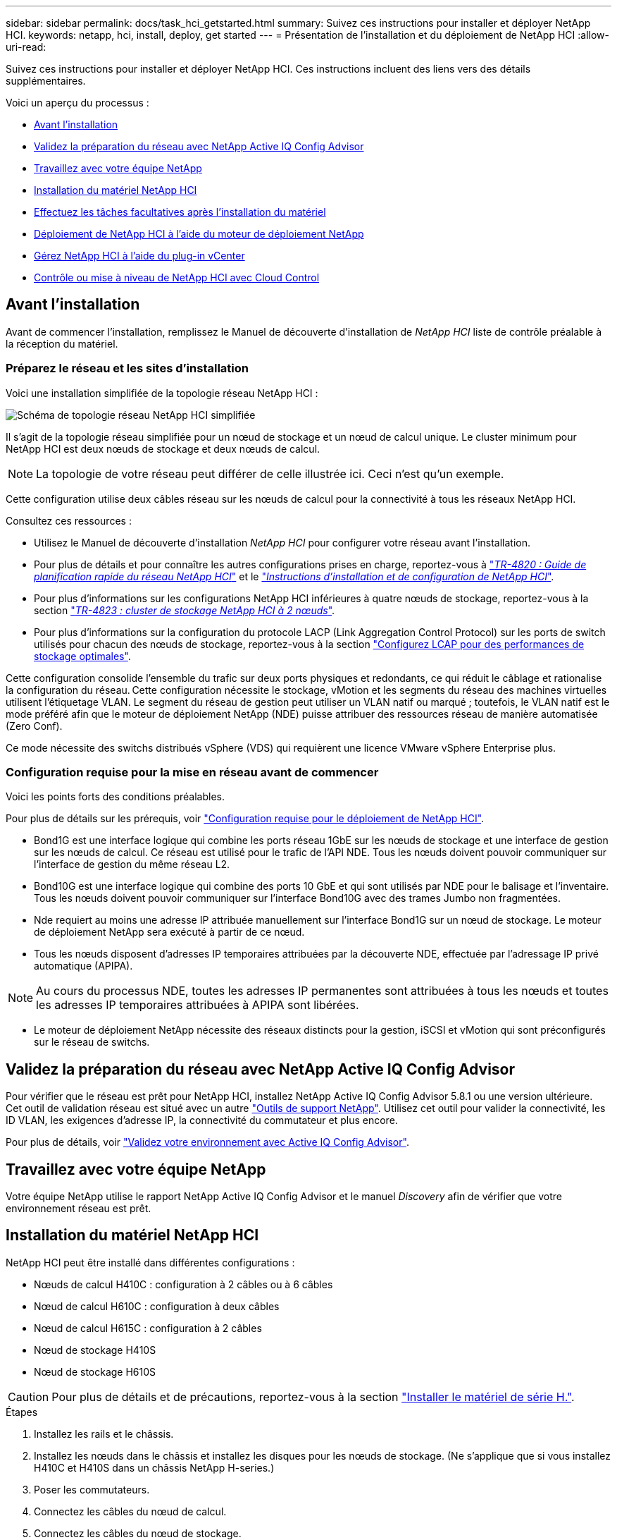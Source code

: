 ---
sidebar: sidebar 
permalink: docs/task_hci_getstarted.html 
summary: Suivez ces instructions pour installer et déployer NetApp HCI. 
keywords: netapp, hci, install, deploy, get started 
---
= Présentation de l'installation et du déploiement de NetApp HCI
:allow-uri-read: 


[role="lead"]
Suivez ces instructions pour installer et déployer NetApp HCI. Ces instructions incluent des liens vers des détails supplémentaires.

Voici un aperçu du processus :

* <<Avant l'installation>>
* <<Validez la préparation du réseau avec NetApp Active IQ Config Advisor>>
* <<Travaillez avec votre équipe NetApp>>
* <<Installation du matériel NetApp HCI>>
* <<Effectuez les tâches facultatives après l'installation du matériel>>
* <<Déploiement de NetApp HCI à l'aide du moteur de déploiement NetApp>>
* <<Gérez NetApp HCI à l'aide du plug-in vCenter>>
* <<Contrôle ou mise à niveau de NetApp HCI avec Cloud Control>>




== Avant l'installation

Avant de commencer l'installation, remplissez le Manuel de découverte d'installation de _NetApp HCI_ liste de contrôle préalable à la réception du matériel.



=== Préparez le réseau et les sites d'installation

Voici une installation simplifiée de la topologie réseau NetApp HCI :

image::hci_topology_simple_network.png[Schéma de topologie réseau NetApp HCI simplifiée]

Il s'agit de la topologie réseau simplifiée pour un nœud de stockage et un nœud de calcul unique. Le cluster minimum pour NetApp HCI est deux nœuds de stockage et deux nœuds de calcul.


NOTE: La topologie de votre réseau peut différer de celle illustrée ici. Ceci n'est qu'un exemple.

Cette configuration utilise deux câbles réseau sur les nœuds de calcul pour la connectivité à tous les réseaux NetApp HCI. 

Consultez ces ressources :

* Utilisez le Manuel de découverte d'installation _NetApp HCI_ pour configurer votre réseau avant l'installation.
* Pour plus de détails et pour connaître les autres configurations prises en charge, reportez-vous à https://www.netapp.com/us/media/tr-4820.pdf["_TR-4820 : Guide de planification rapide du réseau NetApp HCI_"^] et le https://library.netapp.com/ecm/ecm_download_file/ECMLP2856176["_Instructions d'installation et de configuration de NetApp HCI_"^].
* Pour plus d'informations sur les configurations NetApp HCI inférieures à quatre nœuds de stockage, reportez-vous à la section https://www.netapp.com/us/media/tr-4823.pdf["_TR-4823 : cluster de stockage NetApp HCI à 2 nœuds_"^].
* Pour plus d'informations sur la configuration du protocole LACP (Link Aggregation Control Protocol) sur les ports de switch utilisés pour chacun des nœuds de stockage, reportez-vous à la section link:hci_prereqs_LACP_configuration.html["Configurez LCAP pour des performances de stockage optimales"].


Cette configuration consolide l'ensemble du trafic sur deux ports physiques et redondants, ce qui réduit le câblage et rationalise la configuration du réseau. Cette configuration nécessite le stockage, vMotion et les segments du réseau des machines virtuelles utilisent l'étiquetage VLAN. Le segment du réseau de gestion peut utiliser un VLAN natif ou marqué ; toutefois, le VLAN natif est le mode préféré afin que le moteur de déploiement NetApp (NDE) puisse attribuer des ressources réseau de manière automatisée (Zero Conf).

Ce mode nécessite des switchs distribués vSphere (VDS) qui requièrent une licence VMware vSphere Enterprise plus.



=== Configuration requise pour la mise en réseau avant de commencer

Voici les points forts des conditions préalables.

Pour plus de détails sur les prérequis, voir link:hci_prereqs_overview.html["Configuration requise pour le déploiement de NetApp HCI"].

* Bond1G est une interface logique qui combine les ports réseau 1GbE sur les nœuds de stockage et une interface de gestion sur les nœuds de calcul. Ce réseau est utilisé pour le trafic de l'API NDE. Tous les nœuds doivent pouvoir communiquer sur l'interface de gestion du même réseau L2.
* Bond10G est une interface logique qui combine des ports 10 GbE et qui sont utilisés par NDE pour le balisage et l'inventaire. Tous les nœuds doivent pouvoir communiquer sur l'interface Bond10G avec des trames Jumbo non fragmentées.
* Nde requiert au moins une adresse IP attribuée manuellement sur l'interface Bond1G sur un nœud de stockage. Le moteur de déploiement NetApp sera exécuté à partir de ce nœud.
* Tous les nœuds disposent d'adresses IP temporaires attribuées par la découverte NDE, effectuée par l'adressage IP privé automatique (APIPA).



NOTE: Au cours du processus NDE, toutes les adresses IP permanentes sont attribuées à tous les nœuds et toutes les adresses IP temporaires attribuées à APIPA sont libérées.

* Le moteur de déploiement NetApp nécessite des réseaux distincts pour la gestion, iSCSI et vMotion qui sont préconfigurés sur le réseau de switchs.




== Validez la préparation du réseau avec NetApp Active IQ Config Advisor

Pour vérifier que le réseau est prêt pour NetApp HCI, installez NetApp Active IQ Config Advisor 5.8.1 ou une version ultérieure. Cet outil de validation réseau est situé avec un autre link:https://mysupport.netapp.com/site/tools/tool-eula/5ddb829ebd393e00015179b2["Outils de support NetApp"^]. Utilisez cet outil pour valider la connectivité, les ID VLAN, les exigences d'adresse IP, la connectivité du commutateur et plus encore.

Pour plus de détails, voir link:hci_prereqs_task_validate_config_advisor.html["Validez votre environnement avec Active IQ Config Advisor"].



== Travaillez avec votre équipe NetApp

Votre équipe NetApp utilise le rapport NetApp Active IQ Config Advisor et le manuel _Discovery_ afin de vérifier que votre environnement réseau est prêt.



== Installation du matériel NetApp HCI

NetApp HCI peut être installé dans différentes configurations :

* Nœuds de calcul H410C : configuration à 2 câbles ou à 6 câbles
* Nœud de calcul H610C : configuration à deux câbles
* Nœud de calcul H615C : configuration à 2 câbles
* Nœud de stockage H410S
* Nœud de stockage H610S



CAUTION: Pour plus de détails et de précautions, reportez-vous à la section link:task_hci_installhw.html["Installer le matériel de série H."].

.Étapes
. Installez les rails et le châssis.
. Installez les nœuds dans le châssis et installez les disques pour les nœuds de stockage. (Ne s'applique que si vous installez H410C et H410S dans un châssis NetApp H-series.)
. Poser les commutateurs.
. Connectez les câbles du nœud de calcul.
. Connectez les câbles du nœud de stockage.
. Branchez les câbles d'alimentation.
. Mettez les nœuds NetApp HCI sous tension.




== Effectuez les tâches facultatives après l'installation du matériel

Après avoir installé le matériel NetApp HCI, vous devez effectuer certaines tâches facultatives mais recommandées.



=== Gérez la capacité de stockage dans tous les châssis

Assurez-vous que la capacité de stockage est répartie de manière homogène sur tous les nœuds de stockage contenant des châssis.



=== Configurez IPMI pour chaque nœud

Une fois que vous avez mis en rack, câblé et sous tension votre matériel NetApp HCI, vous pouvez configurer l'accès à l'interface de gestion de plateforme intelligente pour chaque nœud. Attribuez une adresse IP à chaque port IPMI et modifiez le mot de passe IPMI de l'administrateur par défaut dès que vous disposez d'un accès IPMI distant au nœud.

Voir link:hci_prereqs_final_prep.html["Configurez IPMI"].



== Déploiement de NetApp HCI à l'aide du moteur de déploiement NetApp

L'interface du moteur de déploiement NetApp est l'interface de l'assistant logiciel utilisée pour installer NetApp HCI.



=== Lancez l'interface utilisateur NDE

NetApp HCI utilise une adresse IPv4 de réseau de gestion du nœud de stockage pour l'accès initial au moteur de déploiement NetApp. Il est recommandé de connecter le premier nœud de stockage.

.Prérequis
* L'adresse IP initiale du réseau de gestion du nœud de stockage est déjà attribuée manuellement ou à l'aide de DHCP.
* Vous devez disposer d'un accès physique à l'installation de NetApp HCI.


.Étapes
. Si vous ne connaissez pas l'IP du réseau de gestion des noeuds de stockage initial, utilisez l'interface utilisateur terminal (TUI), accessible via le clavier et le moniteur sur le nœud de stockage ou link:task_nde_access_dhcp.html["Utilisez une clé USB"].
+
Pour plus de détails, voir link:concept_nde_access_overview.html["_Accès au moteur de déploiement NetApp_"].

. Si vous connaissez l'adresse IP, à partir d'un navigateur Web, connectez-vous à l'adresse Bond1G du nœud principal via HTTP, et non HTTPS.
+
*Exemple* : `http://<IP_address>:442/nde/`





=== Déploiement de NetApp HCI avec l'interface de déploiement NetApp

. Dans le moteur de déploiement NetApp, acceptez les conditions préalables, vérifiez l'utilisation de Active IQ et acceptez les accords de licence.
. Activez également les services de fichiers Data Fabric par ONTAP Select et acceptez la licence ONTAP Select.
. Configurez un nouveau déploiement vCenter. Cliquez sur *configurer à l'aide d'un nom de domaine complet* et saisissez à la fois le nom de domaine du serveur vCenter et l'adresse IP du serveur DNS.
+

NOTE: Il est fortement recommandé d'utiliser l'approche FQDN pour l'installation de vCenter.

. Vérifiez que l'évaluation de l'inventaire de tous les nœuds a été effectuée avec succès.
+
Le nœud de stockage qui exécute le moteur de déploiement NetApp est déjà vérifié.

. Sélectionnez tous les nœuds et cliquez sur *Continuer*.
. Configurez les paramètres réseau. Reportez-vous au manuel de découverte d'installation _NetApp HCI_ pour connaître les valeurs à utiliser.
. Cliquez sur la case bleue pour lancer le formulaire simplifié.
+
image::hci_nde_network_settings_ui.png[Page Paramètres réseau NDE]

. Dans le formulaire Paramètres réseau Easy :
+
.. Saisissez le préfixe de nom. (Reportez-vous aux détails du système du _Manuel de découverte d'installation de NetApp HCI_.)
.. Cliquez sur *non* pour attribuer des ID de VLAN ? (Vous les attribuez ultérieurement dans la page principale des paramètres réseau.)
.. Saisissez le CIDR de sous-réseau, la passerelle par défaut et l'adresse IP de départ pour les réseaux vMotion et iSCI, selon votre manuel. (Reportez-vous à la section méthode d'affectation IP du Manuel de découverte d'installation _NetApp HCI_ pour connaître ces valeurs.)
.. Cliquez sur *appliquer aux paramètres réseau*.


. Rejoignez un link:task_nde_join_existing_vsphere.html["VCenter existant"] (en option).
. Notez les numéros de série du nœud dans le manuel de découverte d'installation _NetApp HCI_.
. Spécifiez un ID VLAN pour le réseau vMotion et tout réseau qui nécessite un marquage VLAN. Consultez le _Manuel de découverte d'installation de NetApp HCI_.
. Téléchargez votre configuration en tant que fichier .CSV.
. Cliquez sur *Démarrer le déploiement*.
. Copiez et enregistrez l'URL qui apparaît.
+

NOTE: Le déploiement peut prendre environ 45 minutes.





=== Vérifiez l'installation à l'aide du client Web vSphere

. Lancez le client Web vSphere et connectez-vous à l'aide des identifiants spécifiés lors de l'utilisation du moteur de déploiement NetApp.
+
Vous devez ajouter `@vsphere.local` au nom de l'utilisateur.

. Vérifier qu'aucune alarme n'est présente.
. Vérifiez que les appliances vCenter, nœud M et ONTAP Select (facultatif) s'exécutent sans icônes d'avertissement.
. Observer que les deux datastores par défaut (NetApp-HCI-datastore_01 et 02) sont créés.
. Sélectionnez chaque datastore et assurez-vous que tous les nœuds de calcul sont répertoriés dans l'onglet hôtes.
. Valider vMotion et datastore-02.
+
.. Migrez le serveur vCenter vers NetApp HCI-datastore-02 (stockage uniquement vMotion).
.. Migrez le serveur vCenter vers chacun des nœuds de calcul (calcul uniquement vMotion).


. Accédez au plug-in NetApp Element pour vCenter Server et vérifiez que le cluster est visible.
. Assurez-vous qu'aucune alerte n'apparaît sur le tableau de bord.




== Gérez NetApp HCI à l'aide du plug-in vCenter

Une fois NetApp HCI installé, vous pouvez configurer les clusters, les volumes, les datastores, les journaux, les groupes d'accès, Initiateurs et règles de qualité de service (QoS) à l'aide du plug-in NetApp Element pour vCenter Server.

Pour plus de détails, voir https://docs.netapp.com/us-en/vcp/index.html["_Documentation du plug-in NetApp Element pour vCenter Server_"^].

image::vcp_shortcuts_page.png[Page raccourcis du client vSphere]



== Contrôle ou mise à niveau de NetApp HCI avec Cloud Control

Vous pouvez utiliser le contrôle de cloud hybride NetApp HCI pour surveiller, mettre à niveau ou étendre votre système, si nécessaire.

Vous vous connectez au contrôle du cloud hybride NetApp en accédant à l'adresse IP du nœud de gestion.

Le contrôle du cloud hybride offre plusieurs avantages :

* link:task_hcc_dashboard.html["Surveillez votre installation NetApp HCI"]
* link:concept_hci_upgrade_overview.html["Mettez à niveau votre système NetApp HCI"]
* link:concept_hcc_expandoverview.html["Étendez vos ressources de stockage ou de calcul NetApp HCI"]


*Étapes*

. Ouvrez l'adresse IP du nœud de gestion dans un navigateur Web. Par exemple :
+
[listing]
----
https://<ManagementNodeIP>
----
. Connectez-vous au contrôle de cloud hybride NetApp en fournissant les informations d'identification de l'administrateur du cluster de stockage NetApp HCI.
+
L'interface NetApp Hybrid Cloud Control apparaît.



[discrete]
== Trouvez plus d'informations

* https://www.netapp.com/hybrid-cloud/hci-documentation/["Page Ressources NetApp HCI"^]
* link:../media/hseries-isi.pdf["Instructions d'installation et de configuration du système NetApp HCI"^]
* https://www.netapp.com/us/media/tr-4820.pdf["Tr-4820 : Guide de planification rapide de la mise en réseau NetApp HCI"^]
* https://docs.netapp.com/us-en/vcp/index.html["Documentation du plug-in NetApp Element pour vCenter Server"^]
* https://mysupport-beta.netapp.com/site/tools/tool-eula/5ddb829ebd393e00015179b2["NetApp Configuration Advisor"^] outil de validation réseau 5.8.1 ou version ultérieure
* https://docs.netapp.com/us-en/solidfire-active-iq/index.html["Documentation NetApp SolidFire Active IQ"^]

